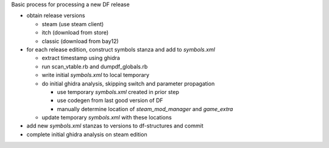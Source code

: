 Basic process for processing a new DF release

* obtain release versions

  * steam (use steam client)
  * itch (download from store)
  * classic (download from bay12)

* for each release edition, construct symbols stanza and add to `symbols.xml`

  * extract timestamp using ghidra
  * run scan_vtable.rb and dumpdf_globals.rb
  * write initial `symbols.xml` to local temporary
  * do initial ghidra analysis, skipping switch and parameter propagation

    * use temporary `symbols.xml` created in prior step
    * use codegen from last good version of DF
    * manually determine location of `steam_mod_manager` and `game_extra`

  * update temporary `symbols.xml` with these locations

* add new `symbols.xml` stanzas to versions to df-structures and commit
* complete initial ghidra analysis on steam edition


